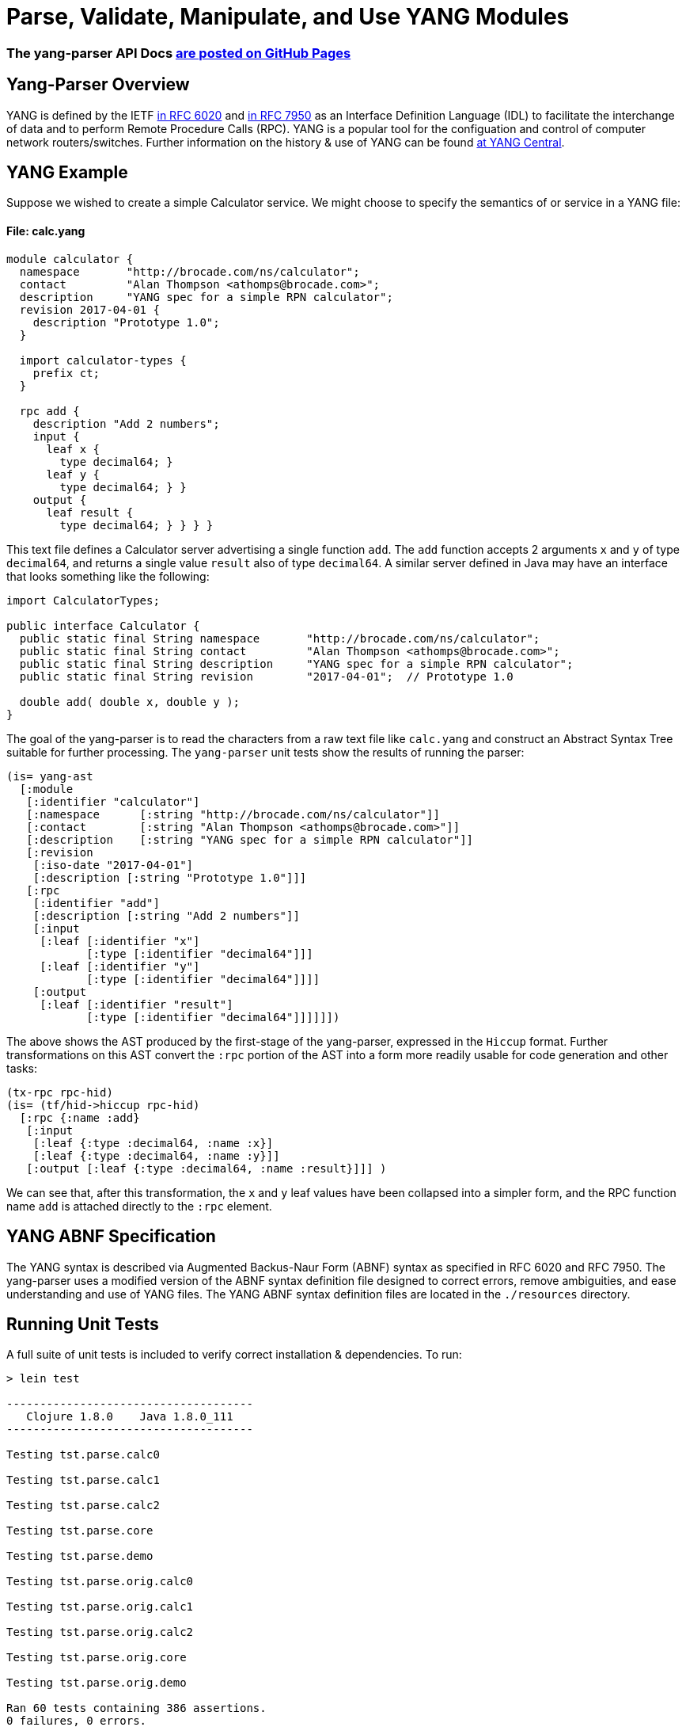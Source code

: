 
= Parse, Validate, Manipulate, and Use YANG Modules

=== The yang-parser API Docs link:http://cloojure.github.io/doc/yang-parser[are posted on GitHub Pages]

== Yang-Parser Overview

YANG is defined by the IETF link:https://tools.ietf.org/html/rfc6020[in RFC 6020] and
link:https://tools.ietf.org/html/rfc7950[in RFC 7950] as an Interface Definition Language (IDL) 
to facilitate the interchange of data and to perform Remote Procedure Calls (RPC). YANG is a popular 
tool for the configuation and control of computer network routers/switches.  Further information on 
the history & use of YANG can be found link:http://www.yang-central.org[at YANG Central].

== YANG Example

Suppose we wished to create a simple Calculator service. We might choose to specify the semantics of
or service in a YANG file:

==== File: calc.yang
[source,yang]
----
module calculator {
  namespace       "http://brocade.com/ns/calculator";
  contact         "Alan Thompson <athomps@brocade.com>";
  description     "YANG spec for a simple RPN calculator";
  revision 2017-04-01 {
    description "Prototype 1.0";
  }

  import calculator-types {
    prefix ct;
  }

  rpc add {
    description "Add 2 numbers";
    input {
      leaf x { 
        type decimal64; }
      leaf y { 
        type decimal64; } }
    output {
      leaf result { 
        type decimal64; } } } }
----

This text file defines a Calculator server advertising a single function `add`. The `add` function
accepts 2 arguments `x` and `y` of type `decimal64`, and returns a single value `result` also of
type `decimal64`.  A similar server defined in Java may have an interface that looks something 
like the following:

[source,java]
----
import CalculatorTypes;

public interface Calculator {
  public static final String namespace       "http://brocade.com/ns/calculator";
  public static final String contact         "Alan Thompson <athomps@brocade.com>";
  public static final String description     "YANG spec for a simple RPN calculator";
  public static final String revision        "2017-04-01";  // Prototype 1.0

  double add( double x, double y );
}
----

The goal of the yang-parser is to read the characters from a raw text file like `calc.yang` and
construct an Abstract Syntax Tree suitable for further processing. The `yang-parser` unit tests
show the results of running the parser:

[source,clojure]
---- 
(is= yang-ast
  [:module
   [:identifier "calculator"]
   [:namespace      [:string "http://brocade.com/ns/calculator"]]
   [:contact        [:string "Alan Thompson <athomps@brocade.com>"]]
   [:description    [:string "YANG spec for a simple RPN calculator"]]
   [:revision
    [:iso-date "2017-04-01"]
    [:description [:string "Prototype 1.0"]]]
   [:rpc
    [:identifier "add"]
    [:description [:string "Add 2 numbers"]]
    [:input
     [:leaf [:identifier "x"]
            [:type [:identifier "decimal64"]]]
     [:leaf [:identifier "y"]
            [:type [:identifier "decimal64"]]]]
    [:output
     [:leaf [:identifier "result"]
            [:type [:identifier "decimal64"]]]]]])
----

The above shows the AST produced by the first-stage of the yang-parser, expressed in the `Hiccup`
format. Further transformations on this AST convert the `:rpc` portion of the AST into a form more
readily usable for code generation and other tasks:

[source,clojure]
----
(tx-rpc rpc-hid)
(is= (tf/hid->hiccup rpc-hid)
  [:rpc {:name :add}
   [:input
    [:leaf {:type :decimal64, :name :x}]
    [:leaf {:type :decimal64, :name :y}]]
   [:output [:leaf {:type :decimal64, :name :result}]]] )
----

We can see that, after this transformation, the `x` and `y` leaf values have been collapsed into a
simpler form, and the RPC function name `add` is attached directly to the `:rpc` element.

== YANG ABNF Specification

The YANG syntax is described via Augmented Backus-Naur Form (ABNF) syntax as specified in RFC 6020
and RFC 7950.  The yang-parser uses a modified version of the ABNF syntax definition file designed
to correct errors, remove ambiguities, and ease understanding and use of YANG files. The YANG ABNF 
syntax definition files are located in the `./resources` directory.

== Running Unit Tests

A full suite of unit tests is included to verify correct installation & dependencies.  To run:

[source,bash]
----
> lein test

-------------------------------------
   Clojure 1.8.0    Java 1.8.0_111
-------------------------------------

Testing tst.parse.calc0

Testing tst.parse.calc1

Testing tst.parse.calc2

Testing tst.parse.core

Testing tst.parse.demo

Testing tst.parse.orig.calc0

Testing tst.parse.orig.calc1

Testing tst.parse.orig.calc2

Testing tst.parse.orig.core

Testing tst.parse.orig.demo

Ran 60 tests containing 386 assertions.
0 failures, 0 errors.

Passed all tests
Finished at 21:28:37.086 (run time: 12.964s)
----


== Requirements

 - Clojure 1.8.0
 - Java 1.8

== Change Log

TBD

== License

Copyright © 2017

Distributed under the link:https://www.eclipse.org/legal/epl-v10.html[Eclipse Public License], the same as Clojure.

Developed using link:https://www.jetbrains.com/idea/[*IntelliJ IDEA*] 
with the link:https://cursive-ide.com/[*Cursive* Clojure plugin].

image:resources/intellij-idea-logo-400.png[IntelliJ,200,200]
image:resources/cursive-logo-300.png[Cursive]

==== ToDo List (#todo)

  automated api generation
  api stubs generation for client & server
  netconf msg generation, parsing, validation

